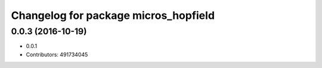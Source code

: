 ^^^^^^^^^^^^^^^^^^^^^^^^^^^^^^^^^^^^^
Changelog for package micros_hopfield
^^^^^^^^^^^^^^^^^^^^^^^^^^^^^^^^^^^^^

0.0.3 (2016-10-19)
------------------
* 0.0.1
* Contributors: 491734045
